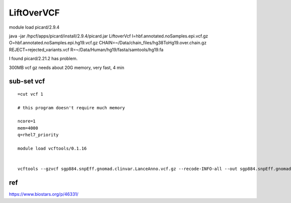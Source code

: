 LiftOverVCF
=========


module load picard/2.9.4



java -jar /hpcf/apps/picard/install/2.9.4/picard.jar LiftoverVcf I=hbf.annotated.noSamples.epi.vcf.gz O=hbf.annotated.noSamples.epi.hg19.vcf.gz CHAIN=~/Data/chain_files/hg38ToHg19.over.chain.gz REJECT=rejected_variants.vcf R=~/Data/Human/hg19/fasta/samtools/hg19.fa

I found picard/2.21.2 has problem.

300MB vcf gz needs about 20G memory, very fast, 4 min


sub-set vcf
^^^^^^^^^^

::

	=cut vcf 1

	# this program doesn't require much memory

	ncore=1
	mem=4000 
	q=rhel7_priority

	module load vcftools/0.1.16


	vcftools --gzvcf sgp884.snpEff.gnomad.clinvar.LanceAnno.vcf.gz --recode-INFO-all --out sgp884.snpEff.gnomad.clinvar.LanceAnno.loci.vcf --recode --bed loci.bed



ref
^^^

https://www.biostars.org/p/46331/

